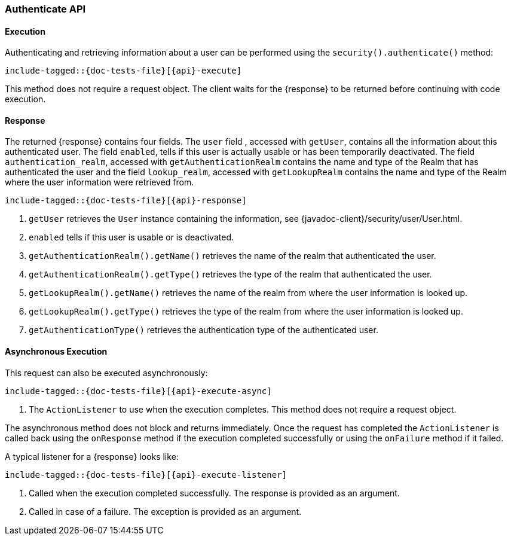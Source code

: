 
--
:api: authenticate
:response: AuthenticateResponse
--
[role="xpack"]
[id="{upid}-{api}"]
=== Authenticate API

[id="{upid}-{api}-sync"]
==== Execution

Authenticating and retrieving information about a user can be performed
using the `security().authenticate()` method:

["source","java",subs="attributes,callouts,macros"]
--------------------------------------------------
include-tagged::{doc-tests-file}[{api}-execute]
--------------------------------------------------

This method does not require a request object. The client waits for the
+{response}+ to be returned before continuing with code execution.

[id="{upid}-{api}-response"]
==== Response

The returned +{response}+ contains four fields. The `user` field
, accessed with `getUser`, contains all the information about this
authenticated user. The field `enabled`, tells if this user is actually
usable or has been temporarily deactivated. The field `authentication_realm`,
accessed with `getAuthenticationRealm` contains the name and type of the
Realm that has authenticated the user and the field `lookup_realm`,
accessed with `getLookupRealm` contains the name and type of the Realm where
the user information were retrieved from.

["source","java",subs="attributes,callouts,macros"]
--------------------------------------------------
include-tagged::{doc-tests-file}[{api}-response]
--------------------------------------------------
<1> `getUser` retrieves the `User` instance containing the information,
see {javadoc-client}/security/user/User.html.
<2> `enabled` tells if this user is usable or is deactivated.
<3> `getAuthenticationRealm().getName()` retrieves the name of the realm that authenticated the user.
<4> `getAuthenticationRealm().getType()` retrieves the type of the realm that authenticated the user.
<5> `getLookupRealm().getName()` retrieves the name of the realm from where the user information is looked up.
<6> `getLookupRealm().getType()` retrieves the type of the realm from where the user information is looked up.
<7> `getAuthenticationType()` retrieves the authentication type of the authenticated user.

[id="{upid}-{api}-async"]
==== Asynchronous Execution

This request can also be executed asynchronously:

["source","java",subs="attributes,callouts,macros"]
--------------------------------------------------
include-tagged::{doc-tests-file}[{api}-execute-async]
--------------------------------------------------
<1> The `ActionListener` to use when the execution completes. This method does
not require a request object.

The asynchronous method does not block and returns immediately. Once the request
has completed the `ActionListener` is called back using the `onResponse` method
if the execution completed successfully or using the `onFailure` method if
it failed.

A typical listener for a +{response}+ looks like:

["source","java",subs="attributes,callouts,macros"]
--------------------------------------------------
include-tagged::{doc-tests-file}[{api}-execute-listener]
--------------------------------------------------
<1> Called when the execution completed successfully. The response is
provided as an argument.
<2> Called in case of a failure. The exception is provided as an argument.

